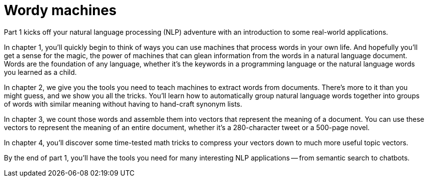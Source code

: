 = Wordy machines
:chapter: FM
:part: 1

Part 1 kicks off your natural language processing (NLP) adventure with an introduction to some real-world applications.

In chapter 1, you'll quickly begin to think of ways you can use machines that process words in your own life.
And hopefully you'll get a sense for the magic, the power of machines that can glean information from the words in a natural language document. 
Words are the foundation of any language, whether it's the keywords in a programming language or the natural language words you learned as a child.

In chapter 2, we give you the tools you need to teach machines to extract words from documents.
There's more to it than you might guess, and we show you all the tricks.
You'll learn how to automatically group natural language words together into groups of words with similar meaning without having to hand-craft synonym lists.

In chapter 3, we count those words and assemble them into vectors that represent the meaning of a document.
You can use these vectors to represent the meaning of an entire document, whether it's a 280-character tweet or a 500-page novel.

In chapter 4, you'll discover some time-tested math tricks to compress your vectors down to much more useful topic vectors.

By the end of part 1, you'll have the tools you need for many interesting NLP applications -- from semantic search to chatbots.
